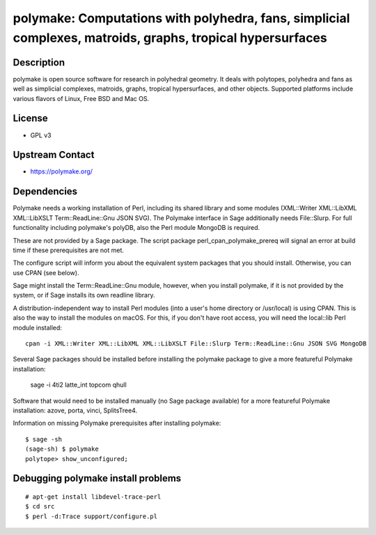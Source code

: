 polymake: Computations with polyhedra, fans, simplicial complexes, matroids, graphs, tropical hypersurfaces
===========================================================================================================

Description
-----------

polymake is open source software for research in polyhedral geometry. It
deals with polytopes, polyhedra and fans as well as simplicial
complexes, matroids, graphs, tropical hypersurfaces, and other objects.
Supported platforms include various flavors of Linux, Free BSD and Mac
OS.

License
-------

-  GPL v3


Upstream Contact
----------------

-  https://polymake.org/

Dependencies
------------

Polymake needs a working installation of Perl, including its shared
library and some modules (XML::Writer XML::LibXML XML::LibXSLT
Term::ReadLine::Gnu JSON SVG). The Polymake interface in Sage
additionally needs File::Slurp. For full functionality including
polymake's polyDB, also the Perl module MongoDB is required.

These are not provided by a Sage package. The script package
perl_cpan_polymake_prereq will signal an error at build time if these
prerequisites are not met.

The configure script will inform you about the equivalent system
packages that you should install. Otherwise, you can use CPAN (see
below).

Sage might install the Term::ReadLine::Gnu module, however, when you
install polymake, if it is not provided by the system, or if Sage
installs its own readline library.


A distribution-independent way to install Perl modules (into a user's
home directory or /usr/local) is using CPAN. This is also the way to
install the modules on macOS. For this, if you don't have root access,
you will need the local::lib Perl module installed::

   cpan -i XML::Writer XML::LibXML XML::LibXSLT File::Slurp Term::ReadLine::Gnu JSON SVG MongoDB

Several Sage packages should be installed before installing the polymake
package to give a more featureful Polymake installation:

   sage -i 4ti2 latte_int topcom qhull

Software that would need to be installed manually (no Sage package
available) for a more featureful Polymake installation: azove, porta,
vinci, SplitsTree4.

Information on missing Polymake prerequisites after installing polymake::

   $ sage -sh
   (sage-sh) $ polymake
   polytope> show_unconfigured;


Debugging polymake install problems
-----------------------------------

::

  # apt-get install libdevel-trace-perl
  $ cd src
  $ perl -d:Trace support/configure.pl
